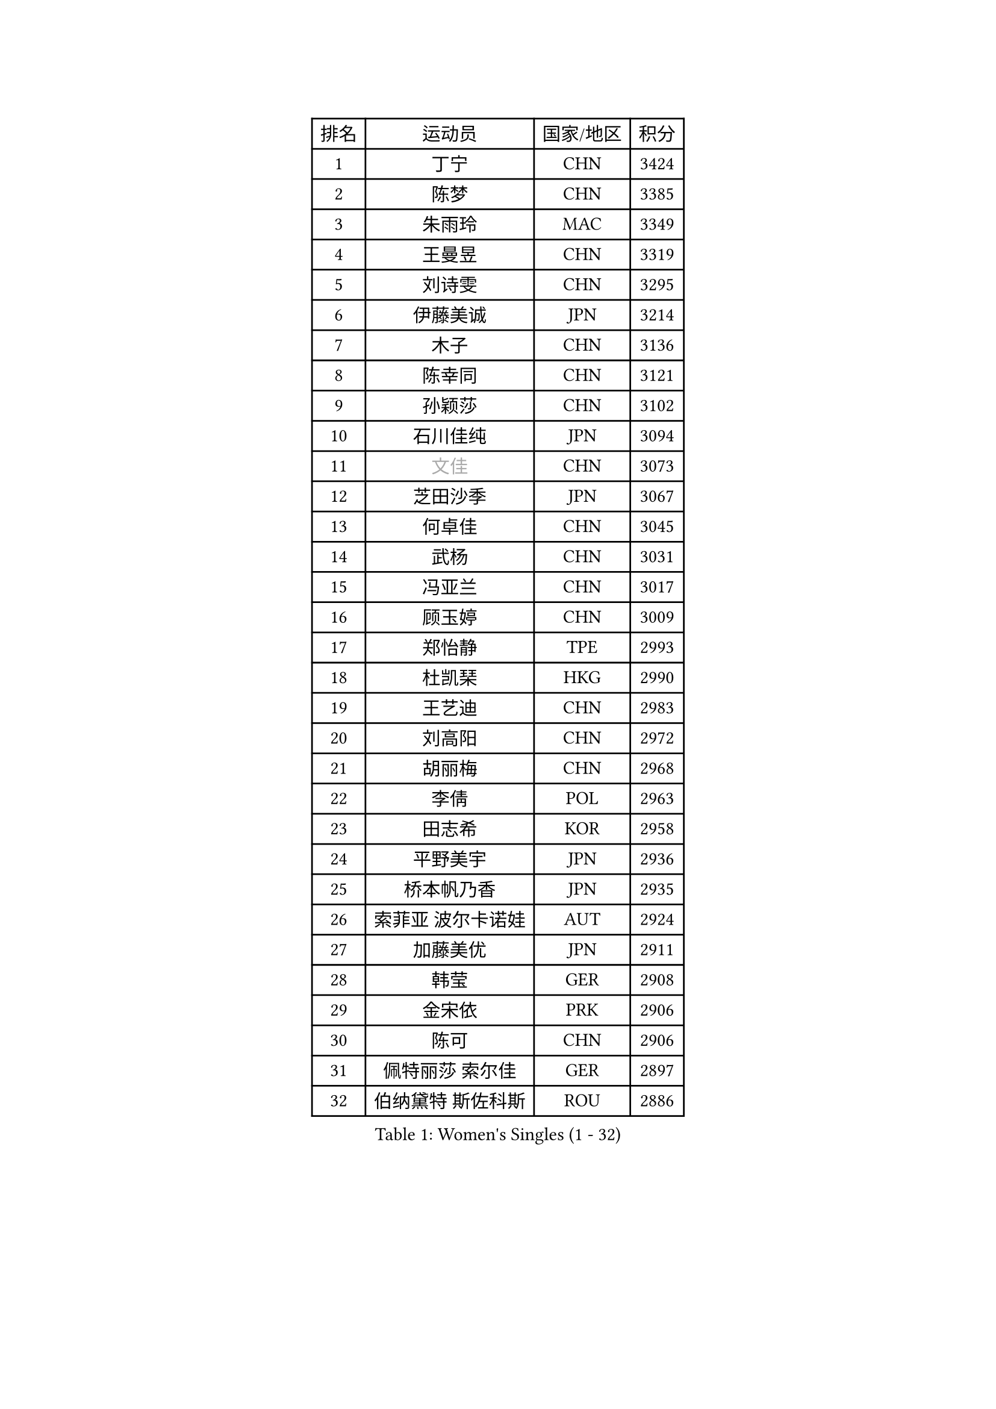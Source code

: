 
#set text(font: ("Courier New", "NSimSun"))
#figure(
  caption: "Women's Singles (1 - 32)",
    table(
      columns: 4,
      [排名], [运动员], [国家/地区], [积分],
      [1], [丁宁], [CHN], [3424],
      [2], [陈梦], [CHN], [3385],
      [3], [朱雨玲], [MAC], [3349],
      [4], [王曼昱], [CHN], [3319],
      [5], [刘诗雯], [CHN], [3295],
      [6], [伊藤美诚], [JPN], [3214],
      [7], [木子], [CHN], [3136],
      [8], [陈幸同], [CHN], [3121],
      [9], [孙颖莎], [CHN], [3102],
      [10], [石川佳纯], [JPN], [3094],
      [11], [#text(gray, "文佳")], [CHN], [3073],
      [12], [芝田沙季], [JPN], [3067],
      [13], [何卓佳], [CHN], [3045],
      [14], [武杨], [CHN], [3031],
      [15], [冯亚兰], [CHN], [3017],
      [16], [顾玉婷], [CHN], [3009],
      [17], [郑怡静], [TPE], [2993],
      [18], [杜凯琹], [HKG], [2990],
      [19], [王艺迪], [CHN], [2983],
      [20], [刘高阳], [CHN], [2972],
      [21], [胡丽梅], [CHN], [2968],
      [22], [李倩], [POL], [2963],
      [23], [田志希], [KOR], [2958],
      [24], [平野美宇], [JPN], [2936],
      [25], [桥本帆乃香], [JPN], [2935],
      [26], [索菲亚 波尔卡诺娃], [AUT], [2924],
      [27], [加藤美优], [JPN], [2911],
      [28], [韩莹], [GER], [2908],
      [29], [金宋依], [PRK], [2906],
      [30], [陈可], [CHN], [2906],
      [31], [佩特丽莎 索尔佳], [GER], [2897],
      [32], [伯纳黛特 斯佐科斯], [ROU], [2886],
    )
  )#pagebreak()

#set text(font: ("Courier New", "NSimSun"))
#figure(
  caption: "Women's Singles (33 - 64)",
    table(
      columns: 4,
      [排名], [运动员], [国家/地区], [积分],
      [33], [徐孝元], [KOR], [2882],
      [34], [佐藤瞳], [JPN], [2862],
      [35], [安藤南], [JPN], [2858],
      [36], [张瑞], [CHN], [2852],
      [37], [张蔷], [CHN], [2852],
      [38], [GU Ruochen], [CHN], [2849],
      [39], [于梦雨], [SGP], [2844],
      [40], [LIU Xi], [CHN], [2838],
      [41], [杨晓欣], [MON], [2835],
      [42], [冯天薇], [SGP], [2826],
      [43], [石洵瑶], [CHN], [2824],
      [44], [车晓曦], [CHN], [2822],
      [45], [KIM Nam Hae], [PRK], [2821],
      [46], [单晓娜], [GER], [2814],
      [47], [侯美玲], [TUR], [2804],
      [48], [孙铭阳], [CHN], [2801],
      [49], [傅玉], [POR], [2800],
      [50], [早田希娜], [JPN], [2795],
      [51], [PESOTSKA Margaryta], [UKR], [2794],
      [52], [张墨], [CAN], [2790],
      [53], [长崎美柚], [JPN], [2785],
      [54], [梁夏银], [KOR], [2778],
      [55], [阿德里安娜 迪亚兹], [PUR], [2774],
      [56], [森樱], [JPN], [2773],
      [57], [伊丽莎白 萨玛拉], [ROU], [2768],
      [58], [CHA Hyo Sim], [PRK], [2761],
      [59], [李佳燚], [CHN], [2753],
      [60], [李皓晴], [HKG], [2740],
      [61], [李佼], [NED], [2738],
      [62], [崔孝珠], [KOR], [2737],
      [63], [SHIOMI Maki], [JPN], [2735],
      [64], [LANG Kristin], [GER], [2734],
    )
  )#pagebreak()

#set text(font: ("Courier New", "NSimSun"))
#figure(
  caption: "Women's Singles (65 - 96)",
    table(
      columns: 4,
      [排名], [运动员], [国家/地区], [积分],
      [65], [浜本由惟], [JPN], [2732],
      [66], [MIKHAILOVA Polina], [RUS], [2721],
      [67], [EKHOLM Matilda], [SWE], [2720],
      [68], [布里特 伊尔兰德], [NED], [2718],
      [69], [#text(gray, "姜华珺")], [HKG], [2714],
      [70], [刘佳], [AUT], [2709],
      [71], [木原美悠], [JPN], [2708],
      [72], [HAPONOVA Hanna], [UKR], [2700],
      [73], [妮娜 米特兰姆], [GER], [2698],
      [74], [BALAZOVA Barbora], [SVK], [2696],
      [75], [李芬], [SWE], [2695],
      [76], [WINTER Sabine], [GER], [2688],
      [77], [李时温], [KOR], [2688],
      [78], [倪夏莲], [LUX], [2682],
      [79], [NG Wing Nam], [HKG], [2680],
      [80], [陈思羽], [TPE], [2680],
      [81], [#text(gray, "MATSUZAWA Marina")], [JPN], [2680],
      [82], [李恩惠], [KOR], [2678],
      [83], [曾尖], [SGP], [2678],
      [84], [李洁], [NED], [2677],
      [85], [SOO Wai Yam Minnie], [HKG], [2677],
      [86], [MORIZONO Mizuki], [JPN], [2676],
      [87], [刘斐], [CHN], [2676],
      [88], [森田美咲], [JPN], [2673],
      [89], [GRZYBOWSKA-FRANC Katarzyna], [POL], [2673],
      [90], [玛利亚 肖], [ESP], [2671],
      [91], [POTA Georgina], [HUN], [2669],
      [92], [MAEDA Miyu], [JPN], [2661],
      [93], [MONTEIRO DODEAN Daniela], [ROU], [2653],
      [94], [YOO Eunchong], [KOR], [2651],
      [95], [SOLJA Amelie], [AUT], [2650],
      [96], [金河英], [KOR], [2642],
    )
  )#pagebreak()

#set text(font: ("Courier New", "NSimSun"))
#figure(
  caption: "Women's Singles (97 - 128)",
    table(
      columns: 4,
      [排名], [运动员], [国家/地区], [积分],
      [97], [KIM Youjin], [KOR], [2641],
      [98], [HUANG Yingqi], [CHN], [2640],
      [99], [玛妮卡 巴特拉], [IND], [2636],
      [100], [SOMA Yumeno], [JPN], [2632],
      [101], [YOON Hyobin], [KOR], [2627],
      [102], [SAWETTABUT Suthasini], [THA], [2625],
      [103], [大藤沙月], [JPN], [2620],
      [104], [钱天一], [CHN], [2616],
      [105], [PARTYKA Natalia], [POL], [2615],
      [106], [#text(gray, "ZUO Yue")], [CHN], [2613],
      [107], [申裕斌], [KOR], [2612],
      [108], [NOSKOVA Yana], [RUS], [2611],
      [109], [TAILAKOVA Mariia], [RUS], [2608],
      [110], [VOROBEVA Olga], [RUS], [2607],
      [111], [HUANG Yi-Hua], [TPE], [2602],
      [112], [张安], [USA], [2598],
      [113], [KATO Kyoka], [JPN], [2598],
      [114], [LIN Ye], [SGP], [2585],
      [115], [WU Yue], [USA], [2585],
      [116], [ZHANG Sofia-Xuan], [ESP], [2584],
      [117], [邵杰妮], [POR], [2583],
      [118], [MATELOVA Hana], [CZE], [2574],
      [119], [高桥 布鲁娜], [BRA], [2574],
      [120], [SO Eka], [JPN], [2565],
      [121], [#text(gray, "CHOE Hyon Hwa")], [PRK], [2564],
      [122], [笹尾明日香], [JPN], [2561],
      [123], [TIAN Yuan], [CRO], [2561],
      [124], [范思琦], [CHN], [2558],
      [125], [#text(gray, "ZHOU Yihan")], [SGP], [2557],
      [126], [ZARIF Audrey], [FRA], [2554],
      [127], [GALIC Alex], [SLO], [2553],
      [128], [PERGEL Szandra], [HUN], [2550],
    )
  )